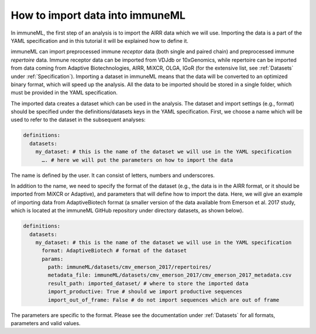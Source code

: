 How to import data into immuneML
==================================

In immuneML, the first step of an analysis is to import the AIRR data which we will use. Importing the data is a part of the YAML specification and
in this tutorial it will be explained how to define it.

immuneML can import preprocessed immune *receptor* data (both single and paired chain) and preprocessed immune *repertoire* data. Immune receptor data
can be imported from VDJdb or 10xGenomics, while repertoire can be imported from data coming from Adaptive Biotechnologies, AIRR, MiXCR, OLGA, IGoR
(for the extensive list, see :ref:`Datasets` under :ref:`Specification`). Importing a dataset in immuneML means that the data will be converted to an
optimized binary format, which will speed up the analysis. All the data to be imported should be stored in a single folder, which must be provided in the
YAML specification.

The imported data creates a dataset which can be used in the analysis. The dataset and import settings (e.g., format) should be specified under the
definitions/datasets keys in the YAML specification. First, we choose a name which will be used to refer to the dataset in the subsequent analyses:

.. indent with spaces
.. code-block:: yaml

  definitions:
    datasets:
      my_dataset: # this is the name of the dataset we will use in the YAML specification
        …. # here we will put the parameters on how to import the data

The name is defined by the user. It can consist of letters, numbers and underscores.

In addition to the name, we need to specify the format of the dataset (e.g., the data is in the AIRR format, or it should be imported from MiXCR or
Adaptive), and parameters that will define how to import the data. Here, we will give an example of importing data from AdaptiveBiotech format
(a smaller version of the data available from Emerson et al. 2017 study, which is located at the immuneML GitHub repository under directory datasets,
as shown below).

.. indent with spaces
.. code-block:: yaml

  definitions:
    datasets:
      my_dataset: # this is the name of the dataset we will use in the YAML specification
        format: AdaptiveBiotech # format of the dataset
        params:
          path: immuneML/datasets/cmv_emerson_2017/repertoires/
          metadata_file: immuneML/datasets/cmv_emerson_2017/cmv_emerson_2017_metadata.csv
          result_path: imported_dataset/ # where to store the imported data
          import_productive: True # should we import productive sequences
          import_out_of_frame: False # do not import sequences which are out of frame

The parameters are specific to the format. Please see the documentation under :ref:`Datasets` for all formats, parameters and valid values.